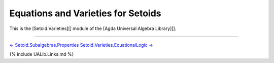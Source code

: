 Equations and Varieties for Setoids
~~~~~~~~~~~~~~~~~~~~~~~~~~~~~~~~~~~

This is the [Setoid.Varieties][] module of the [Agda Universal Algebra
Library][].

.. raw:: latex

   \begin{code}

   {-# OPTIONS --without-K --exact-split --safe #-}

   module Setoid.Varieties where

   open import Setoid.Varieties.EquationalLogic
   open import Setoid.Varieties.SoundAndComplete
   open import Setoid.Varieties.Closure
   open import Setoid.Varieties.Properties
   open import Setoid.Varieties.Preservation
   open import Setoid.Varieties.FreeAlgebras
   open import Setoid.Varieties.HSP

   \end{code}

--------------

`← Setoid.Subalgebras.Properties <Setoid.Subalgebras.Properties.html>`__
`Setoid.Varieties.EquationalLogic
→ <Setoid.Varieties.EquationalLogic.html>`__

{% include UALib.Links.md %}
